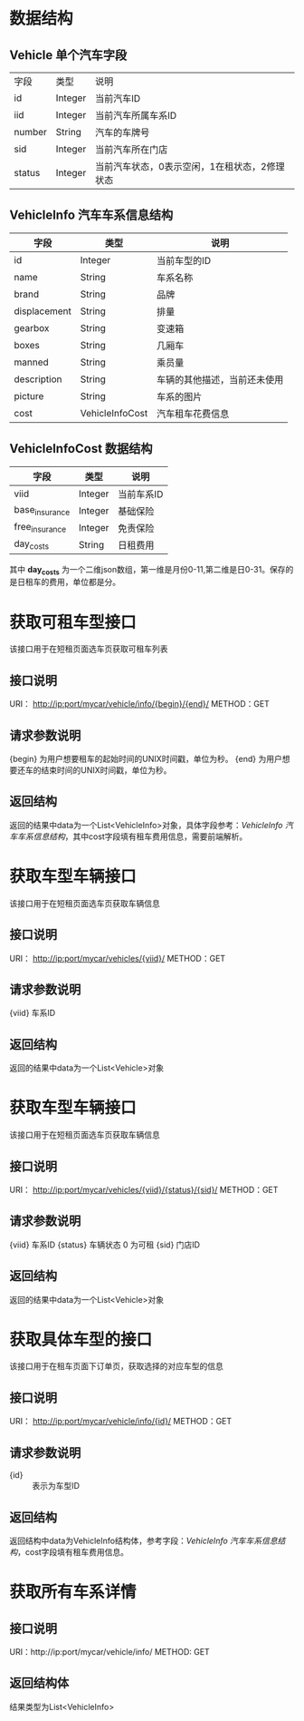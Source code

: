 * 数据结构
** Vehicle 单个汽车字段
   |字段|类型|说明|
   |id|Integer|当前汽车ID|
   |iid|Integer|当前汽车所属车系ID|
   |number|String|汽车的车牌号|
   |sid|Integer|当前汽车所在门店|
   |status|Integer|当前汽车状态，0表示空闲，1在租状态，2修理状态|
** VehicleInfo 汽车车系信息结构
   | 字段           | 类型    | 说明                         |
   |----------------+---------+------------------------------|
   | id             | Integer | 当前车型的ID                 |
   | name           | String  | 车系名称                     |
   | brand          | String  | 品牌                         |
   | displacement   | String  | 排量                         |
   | gearbox        | String  | 变速箱                       |
   | boxes          | String  | 几厢车                       |
   | manned         | String | 乘员量                       |
   | description    | String  | 车辆的其他描述，当前还未使用 |
   | picture        | String  | 车系的图片 |
   | cost           | VehicleInfoCost | 汽车租车花费信息 |

** VehicleInfoCost 数据结构
    | 字段           | 类型    | 说明       |
    |----------------+---------+------------|
    | viid           | Integer | 当前车系ID |
    | base_insurance | Integer | 基础保险   |
    | free_insurance | Integer | 免责保险   |
    | day_costs      | String  | 日租费用   |

    其中 *day_costs* 为一个二维json数组，第一维是月份0-11,第二维是日0-31。保存的是日租车的费用，单位都是分。

* 获取可租车型接口
  该接口用于在短租页面选车页获取可租车列表
** 接口说明
    URI： http://ip:port/mycar/vehicle/info/{begin}/{end}/
    METHOD：GET
** 请求参数说明
   {begin} 为用户想要租车的起始时间的UNIX时间戳，单位为秒。
   {end} 为用户想要还车的结束时间的UNIX时间戳，单位为秒。
** 返回结构
   返回的结果中data为一个List<VehicleInfo>对象，具体字段参考：[[*VehicleInfo 汽车车系信息结构][VehicleInfo 汽车车系信息结构]]，其中cost字段填有租车费用信息，需要前端解析。

* 获取车型车辆接口
  该接口用于在短租页面选车页获取车辆信息
** 接口说明
    URI： http://ip:port/mycar/vehicles/{viid}/
    METHOD：GET
** 请求参数说明
   {viid} 车系ID
** 返回结构
   返回的结果中data为一个List<Vehicle>对象

* 获取车型车辆接口
  该接口用于在短租页面选车页获取车辆信息
** 接口说明
    URI： http://ip:port/mycar/vehicles/{viid}/{status}/{sid}/
    METHOD：GET
** 请求参数说明
   {viid} 车系ID
   {status} 车辆状态 0 为可租
   {sid} 门店ID
** 返回结构
   返回的结果中data为一个List<Vehicle>对象
* 获取具体车型的接口
  该接口用于在租车页面下订单页，获取选择的对应车型的信息
** 接口说明
    URI： http://ip:port/mycar/vehicle/info/{id}/
    METHOD：GET
** 请求参数说明
   + {id} :: 表示为车型ID
** 返回结构
   返回结构中data为VehicleInfo结构体，参考字段：[[*VehicleInfo 汽车车系信息结构][VehicleInfo 汽车车系信息结构]]，cost字段填有租车费用信息。

* 获取所有车系详情
** 接口说明
    URI：http://ip:port/mycar/vehicle/info/
    METHOD: GET
** 返回结构体
    结果类型为List<VehicleInfo>
